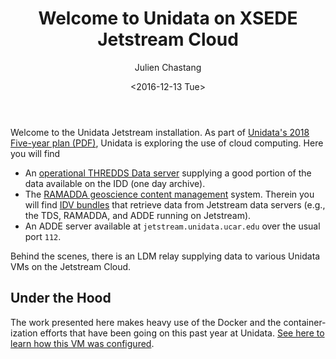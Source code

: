#+OPTIONS: ':nil *:t -:t ::t <:t H:3 \n:nil ^:t arch:headline author:t c:nil
#+OPTIONS: creator:nil d:(not "LOGBOOK") date:t e:t email:nil f:t inline:t
#+OPTIONS: num:nil p:nil pri:nil prop:nil stat:t tags:t tasks:t tex:t timestamp:t
#+OPTIONS: title:t toc:nil todo:t |:t
#+TITLE: Welcome to Unidata on XSEDE Jetstream Cloud
#+DATE: <2016-12-13 Tue>
#+AUTHOR: Julien Chastang
#+EMAIL: chastang at ucar dot edu
#+LANGUAGE: en
#+SELECT_TAGS: export
#+EXCLUDE_TAGS: noexport
#+CREATOR: Emacs 25.1.2 (Org mode 8.3.6)


Welcome to the Unidata Jetstream installation. As part of [[https://www.unidata.ucar.edu/publications/Unidata_2018.pdf][Unidata's 2018 Five-year plan (PDF)]], Unidata is exploring the use of cloud computing. Here you will find

- An [[http://jetstream.unidata.ucar.edu/thredds/catalog.html][operational THREDDS Data server]] supplying a good portion of the data available on the IDD (one day archive).
- The [[http://jetstream.unidata.ucar.edu/repository][RAMADDA geoscience content management]] system. Therein you will find [[http://jetstream.unidata.ucar.edu/repository/entry/show?entryid=2615c313-f5bc-4e6f-8fc9-b30069d63f5e][IDV bundles]] that retrieve data from Jetstream data servers (e.g., the TDS, RAMADDA, and ADDE running on Jetstream).
- An ADDE server available at ~jetstream.unidata.ucar.edu~ over the usual port ~112~.

Behind the scenes, there is an LDM relay supplying data to various Unidata VMs on the Jetstream Cloud.

** Under the Hood

The work presented here makes heavy use of the Docker and the containerization efforts
that have been going on this past year at Unidata. [[file:jetstream.org][See here to learn how this VM was configured]].
